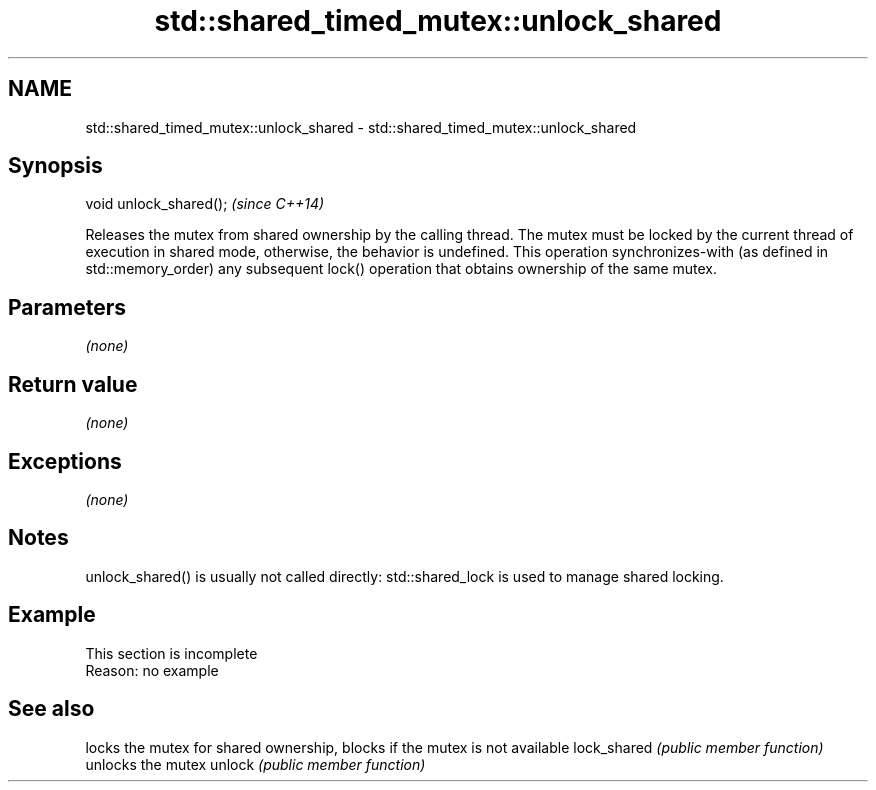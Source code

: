 .TH std::shared_timed_mutex::unlock_shared 3 "2020.03.24" "http://cppreference.com" "C++ Standard Libary"
.SH NAME
std::shared_timed_mutex::unlock_shared \- std::shared_timed_mutex::unlock_shared

.SH Synopsis

void unlock_shared();  \fI(since C++14)\fP

Releases the mutex from shared ownership by the calling thread.
The mutex must be locked by the current thread of execution in shared mode, otherwise, the behavior is undefined.
This operation synchronizes-with (as defined in std::memory_order) any subsequent lock() operation that obtains ownership of the same mutex.

.SH Parameters

\fI(none)\fP

.SH Return value

\fI(none)\fP

.SH Exceptions

\fI(none)\fP

.SH Notes

unlock_shared() is usually not called directly: std::shared_lock is used to manage shared locking.

.SH Example


 This section is incomplete
 Reason: no example


.SH See also


            locks the mutex for shared ownership, blocks if the mutex is not available
lock_shared \fI(public member function)\fP
            unlocks the mutex
unlock      \fI(public member function)\fP




